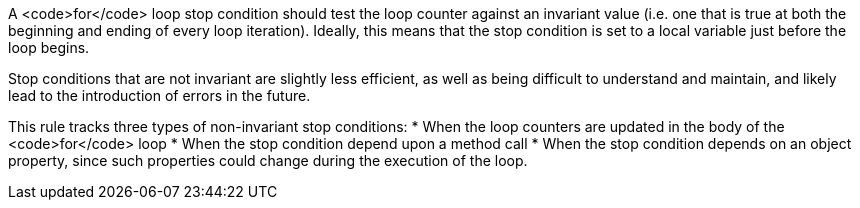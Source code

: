A <code>for</code> loop stop condition should test the loop counter against an invariant value (i.e. one that is true at both the beginning and ending of every loop iteration). Ideally, this means that the stop condition is set to a local variable just before the loop begins. 

Stop conditions that are not invariant are slightly less efficient, as well as being difficult to understand and maintain, and likely lead to the introduction of errors in the future.

This rule tracks three types of non-invariant stop conditions:
* When the loop counters are updated in the body of the <code>for</code> loop
* When the stop condition depend upon a method call
* When the stop condition depends on an object property, since such properties could change during the execution of the loop.
